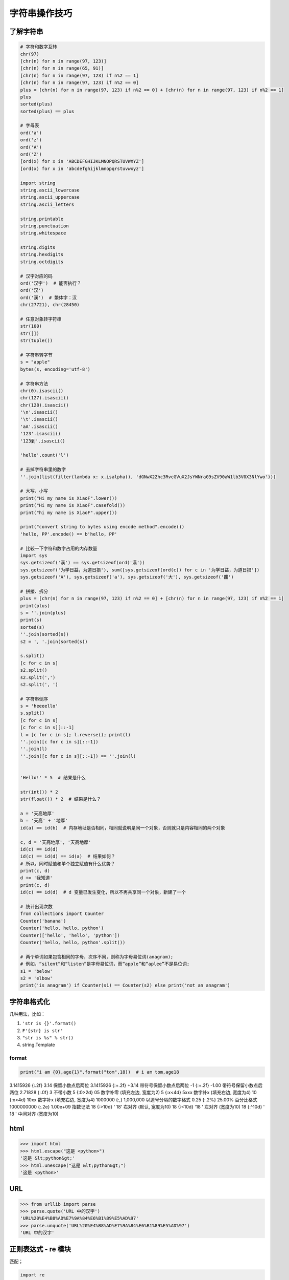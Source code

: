 字符串操作技巧
==============

了解字符串
----------
.. code-block:: python

    # 字符和数字互转
    chr(97)
    [chr(n) for n in range(97, 123)]
    [chr(n) for n in range(65, 91)]
    [chr(n) for n in range(97, 123) if n%2 == 1]
    [chr(n) for n in range(97, 123) if n%2 == 0]
    plus = [chr(n) for n in range(97, 123) if n%2 == 0] + [chr(n) for n in range(97, 123) if n%2 == 1]
    plus
    sorted(plus)
    sorted(plus) == plus

    # 字母表
    ord('a')
    ord('z')
    ord('A')
    ord('Z')
    [ord(x) for x in 'ABCDEFGHIJKLMNOPQRSTUVWXYZ']
    [ord(x) for x in 'abcdefghijklmnopqrstuvwxyz']

    import string
    string.ascii_lowercase
    string.ascii_uppercase
    string.ascii_letters

    string.printable
    string.punctuation
    string.whitespace

    string.digits
    string.hexdigits
    string.octdigits

    # 汉字对应的码
    ord('汉字')  # 能否执行？
    ord('汉')
    ord('漢')  # 繁体字：汉
    chr(27721), chr(28450)

    # 任意对象转字符串
    str(100)
    str([])
    str(tuple())

    # 字符串转字节
    s = "apple"
    bytes(s, encoding='utf-8')

    # 字符串方法
    chr(0).isascii()
    chr(127).isascii()
    chr(128).isascii()
    '\n'.isascii()
    '\t'.isascii()
    'aA'.isascii()
    '123'.isascii()
    '123到'.isascii()

    'hello'.count('l')

    # 去掉字符串里的数字
    ''.join(list(filter(lambda x: x.isalpha(), 'dGNwX2Zhc3RvcGVuX2JsYWNraG9sZV90aW1lb3V0X3NlYwo')))

    # 大写、小写
    print("Hi my name is XiaoF".lower())
    print("Hi my name is XiaoF".casefold())
    print("hi my name is XiaoF".upper())

    print("convert string to bytes using encode method".encode())
    'hello, PP'.encode() == b'hello, PP'

    # 比较一下字符和数字占用的内存数量
    import sys
    sys.getsizeof('漢') == sys.getsizeof(ord('漢'))
    sys.getsizeof('为学日益，为道日损'), sum([sys.getsizeof(ord(c)) for c in '为学日益，为道日损'])
    sys.getsizeof('A'), sys.getsizeof('a'), sys.getsizeof('大'), sys.getsizeof('龘')

    # 拼接、拆分
    plus = [chr(n) for n in range(97, 123) if n%2 == 0] + [chr(n) for n in range(97, 123) if n%2 == 1]
    print(plus)
    s = ''.join(plus)
    print(s)
    sorted(s)
    ''.join(sorted(s))
    s2 = ', '.join(sorted(s))

    s.split()
    [c for c in s]
    s2.split()
    s2.split(',')
    s2.split(', ')

    # 字符串倒序
    s = 'heeeello'
    s.split()
    [c for c in s]
    [c for c in s][::-1]
    l = [c for c in s]; l.reverse(); print(l)
    ''.join([c for c in s][::-1])
    ''.join(l)
    ''.join([c for c in s][::-1]) == ''.join(l)


    'Hello!' * 5  # 结果是什么

    str(int()) * 2
    str(float()) * 2  # 结果是什么？

    a = '天高地厚'
    b = '天高' + '地厚'
    id(a) == id(b)  # 内存地址是否相同，相同就说明是同一个对象，否则就只是内容相同的两个对象

    c, d = '天高地厚', '天高地厚'
    id(c) == id(d)
    id(c) == id(d) == id(a)  # 结果如何？
    # 所以，同时赋值和单个独立赋值有什么优势？
    print(c, d)
    d += '我知道'
    print(c, d)
    id(c) == id(d)  # d 变量已发生变化，所以不再共享同一个对象，新建了一个

    # 统计出现次数
    from collections import Counter
    Counter('banana')
    Counter('hello, hello, python')
    Counter(['hello', 'hello', 'python'])
    Counter('hello, hello, python'.split())

    # 两个单词如果包含相同的字母，次序不同，则称为字母易位词(anagram);
    # 例如，“silent”和“listen”是字母易位词，而“apple”和“aplee”不是易位词;
    s1 = 'below'
    s2 = 'elbow'
    print('is anagram') if Counter(s1) == Counter(s2) else print('not an anagram')


字符串格式化
------------
几种用法，比如：

#. ``'str is {}'.format()``
#. ``F'{str} is str'``
#. ``"str is %s" % str()``
#. string.Template

format
``````
.. code-block:: python

    print("i am {0},age{1}".format("tom",18))  # i am tom,age18

3.1415926	{:.2f}	3.14	保留小数点后两位
3.1415926	{:+.2f}	+3.14	带符号保留小数点后两位
-1      	{:+.2f}	-1.00	带符号保留小数点后两位
2.71828	    {:.0f}	3   	不带小数
5          	{:0>2d}	05	    数字补零 (填充左边, 宽度为2)
5	        {:x<4d}	5xxx	数字补x (填充右边, 宽度为4)
10      	{:x<4d}	10xx	数字补x (填充右边, 宽度为4)
1000000	    {:,}	1,000,000	以逗号分隔的数字格式
0.25	    {:.2%}	25.00%	百分比格式
1000000000	{:.2e}	1.00e+09	指数记法
18  	    {:>10d}	' 18'	右对齐 (默认, 宽度为10)
18	        {:<10d}	'18 '	左对齐 (宽度为10)
18      	{:^10d}	' 18 '	中间对齐 (宽度为10)


html
----
.. code:: python

    >>> import html
    >>> html.escape("这是 <python>")
    '这是 &lt;python&gt;'
    >>> html.unescape("这是 &lt;python&gt;")
    '这是 <python>'


URL
---
.. code:: python

    >>> from urllib import parse
    >>> parse.quote('URL 中的汉字')
    'URL%20%E4%B8%AD%E7%9A%84%E6%B1%89%E5%AD%97'
    >>> parse.unquote('URL%20%E4%B8%AD%E7%9A%84%E6%B1%89%E5%AD%97')
    'URL 中的汉字'


正则表达式 - re 模块
--------------------
匹配；

.. code-block:: python

    import re

    # 文本查找
    text = "The rain in spain"
    result = re.search("rain", text)
    print(True if result else False)


提取；

